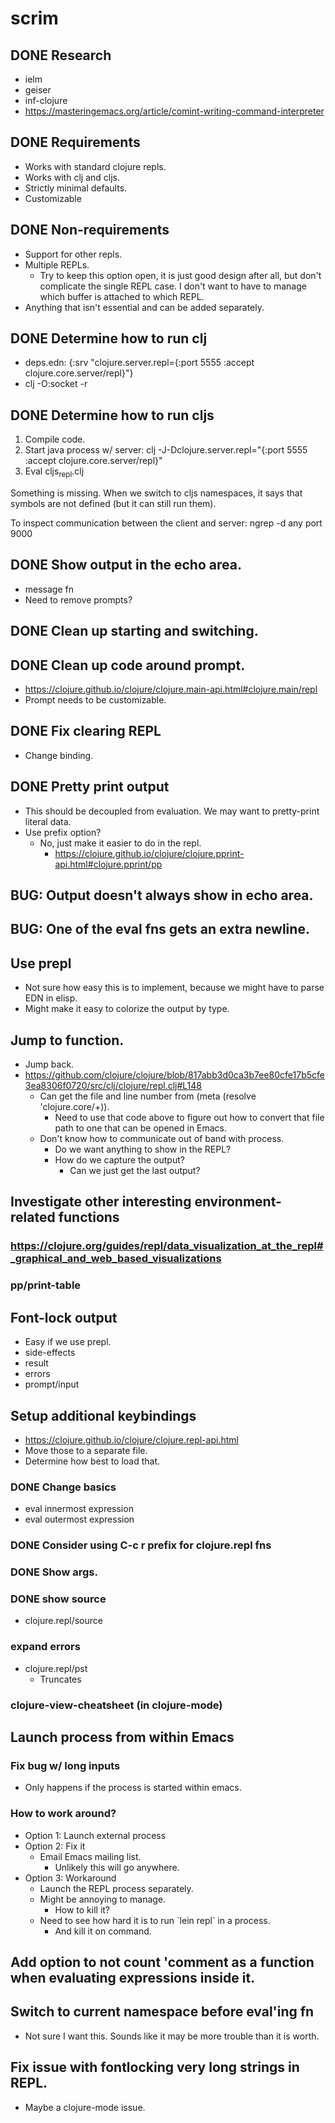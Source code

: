 * scrim
** DONE Research
   - ielm
   - geiser
   - inf-clojure
   - https://masteringemacs.org/article/comint-writing-command-interpreter
** DONE Requirements
   - Works with standard clojure repls.
   - Works with clj and cljs.
   - Strictly minimal defaults.
   - Customizable
** DONE Non-requirements
   - Support for other repls.
   - Multiple REPLs.
     - Try to keep this option open, it is just good design after
       all, but don't complicate the single REPL case. I don't want
       to have to manage which buffer is attached to which REPL.
   - Anything that isn't essential and can be added separately.
** DONE Determine how to run clj
   - deps.edn: {:srv "clojure.server.repl={:port 5555 :accept clojure.core.server/repl}"}
   - clj -O:socket -r
** DONE Determine how to run cljs
   1. Compile code.
   2. Start java process w/ server: clj -J-Dclojure.server.repl="{:port 5555 :accept clojure.core.server/repl}"
   3. Eval cljs_repl.clj

   Something is missing. When we switch to cljs namespaces, it says that symbols are not defined
   (but it can still run them).

   To inspect communication between the client and server: ngrep -d any port 9000
** DONE Show output in the echo area.
   - message fn
   - Need to remove prompts?
** DONE Clean up starting and switching.
** DONE Clean up code around prompt.
   - https://clojure.github.io/clojure/clojure.main-api.html#clojure.main/repl
   - Prompt needs to be customizable.
** DONE Fix clearing REPL
   - Change binding.
** DONE Pretty print output
   - This should be decoupled from evaluation. We may want to pretty-print literal data.
   - Use prefix option?
     - No, just make it easier to do in the repl.
       - https://clojure.github.io/clojure/clojure.pprint-api.html#clojure.pprint/pp
** BUG: Output doesn't always show in echo area.
** BUG: One of the eval fns gets an extra newline.
** Use prepl
   - Not sure how easy this is to implement, because we might have to parse EDN in elisp.
   - Might make it easy to colorize the output by type.
** Jump to function.
   - Jump back.
   - https://github.com/clojure/clojure/blob/817abb3d0ca3b7ee80cfe17b5cfe3ea8306f0720/src/clj/clojure/repl.clj#L148
     - Can get the file and line number from (meta (resolve 'clojure.core/+)).
       - Need to use that code above to figure out how to convert that file path to one that can be
         opened in Emacs.
     - Don't know how to communicate out of band with process.
       - Do we want anything to show in the REPL?
       - How do we capture the output?
         - Can we just get the last output?
** Investigate other interesting environment-related functions
*** https://clojure.org/guides/repl/data_visualization_at_the_repl#_graphical_and_web_based_visualizations
*** pp/print-table
** Font-lock output
   - Easy if we use prepl.
   - side-effects
   - result
   - errors
   - prompt/input
** Setup additional keybindings
   - https://clojure.github.io/clojure/clojure.repl-api.html
   - Move those to a separate file.
   - Determine how best to load that.
*** DONE Change basics
    - eval innermost expression
    - eval outermost expression
*** DONE Consider using C-c r prefix for clojure.repl fns
*** DONE Show args.
*** DONE show source
    - clojure.repl/source
*** expand errors
    - clojure.repl/pst
      - Truncates
*** clojure-view-cheatsheet (in clojure-mode)
** Launch process from within Emacs
*** Fix bug w/ long inputs
    - Only happens if the process is started within emacs.
*** How to work around?
    - Option 1: Launch external process
    - Option 2: Fix it
      - Email Emacs mailing list.
        - Unlikely this will go anywhere.
    - Option 3: Workaround
      - Launch the REPL process separately.
      - Might be annoying to manage.
        - How to kill it?
      - Need to see how hard it is to run `lein repl` in a process.
        - And kill it on command.
** Add option to not count 'comment as a function when evaluating expressions inside it.
** Switch to current namespace before eval'ing fn
   - Not sure I want this. Sounds like it may be more trouble than it is worth.
** Fix issue with fontlocking very long strings in REPL.
   - Maybe a clojure-mode issue.
